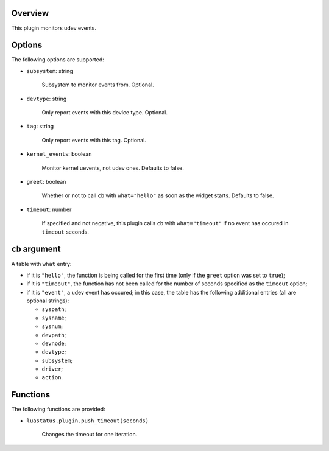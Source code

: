 .. :X-man-page-only: luastatus-plugin-udev
.. :X-man-page-only: #####################
.. :X-man-page-only:
.. :X-man-page-only: #########################
.. :X-man-page-only: udev plugin for luastatus
.. :X-man-page-only: #########################
.. :X-man-page-only:
.. :X-man-page-only: :Copyright: LGPLv3
.. :X-man-page-only: :Manual section: 7

Overview
========
This plugin monitors udev events.

Options
=======
The following options are supported:

* ``subsystem``: string

    Subsystem to monitor events from. Optional.

* ``devtype``: string

    Only report events with this device type. Optional.

* ``tag``: string

    Only report events with this tag. Optional.

* ``kernel_events``: boolean

    Monitor kernel uevents, not udev ones. Defaults to false.

* ``greet``: boolean

    Whether or not to call ``cb`` with ``what="hello"`` as soon as the widget starts. Defaults to
    false.

* ``timeout``: number

    If specified and not negative, this plugin calls ``cb`` with ``what="timeout"`` if no event has
    occured in ``timeout`` seconds.

``cb`` argument
===============
A table with ``what`` entry:

* if it is ``"hello"``, the function is being called for the first time (only if the ``greet``
  option was set to ``true``);

* if it is ``"timeout"``, the function has not been called for the number of seconds specified as
  the ``timeout`` option;

* if it is ``"event"``, a udev event has occured; in this case, the table has the following
  additional entries (all are optional strings):

  - ``syspath``;

  - ``sysname``;

  - ``sysnum``;

  - ``devpath``;

  - ``devnode``;

  - ``devtype``;

  - ``subsystem``;

  - ``driver``;

  - ``action``.

Functions
=========
The following functions are provided:

* ``luastatus.plugin.push_timeout(seconds)``

    Changes the timeout for one iteration.
